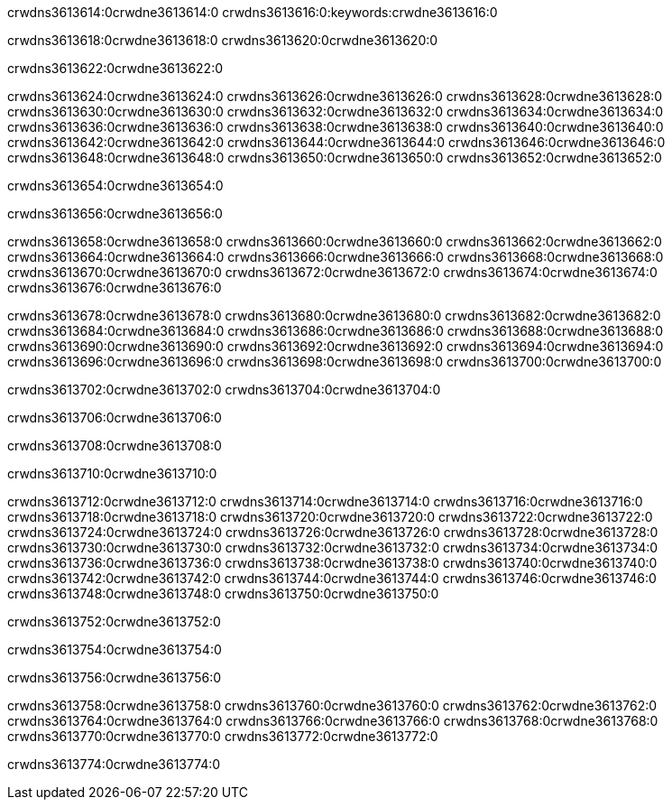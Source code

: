 crwdns3613614:0crwdne3613614:0
crwdns3613616:0:keywords:crwdne3613616:0

crwdns3613618:0crwdne3613618:0 crwdns3613620:0crwdne3613620:0

crwdns3613622:0crwdne3613622:0

crwdns3613624:0crwdne3613624:0 crwdns3613626:0crwdne3613626:0
crwdns3613628:0crwdne3613628:0 crwdns3613630:0crwdne3613630:0
crwdns3613632:0crwdne3613632:0 crwdns3613634:0crwdne3613634:0
crwdns3613636:0crwdne3613636:0 crwdns3613638:0crwdne3613638:0
crwdns3613640:0crwdne3613640:0
crwdns3613642:0crwdne3613642:0
crwdns3613644:0crwdne3613644:0
crwdns3613646:0crwdne3613646:0 crwdns3613648:0crwdne3613648:0
crwdns3613650:0crwdne3613650:0 crwdns3613652:0crwdne3613652:0

crwdns3613654:0crwdne3613654:0

crwdns3613656:0crwdne3613656:0 

crwdns3613658:0crwdne3613658:0 crwdns3613660:0crwdne3613660:0
crwdns3613662:0crwdne3613662:0 crwdns3613664:0crwdne3613664:0
crwdns3613666:0crwdne3613666:0
crwdns3613668:0crwdne3613668:0
crwdns3613670:0crwdne3613670:0
crwdns3613672:0crwdne3613672:0
crwdns3613674:0crwdne3613674:0
crwdns3613676:0crwdne3613676:0

crwdns3613678:0crwdne3613678:0 crwdns3613680:0crwdne3613680:0
crwdns3613682:0crwdne3613682:0
crwdns3613684:0crwdne3613684:0
crwdns3613686:0crwdne3613686:0
crwdns3613688:0crwdne3613688:0 crwdns3613690:0crwdne3613690:0
crwdns3613692:0crwdne3613692:0 crwdns3613694:0crwdne3613694:0 crwdns3613696:0crwdne3613696:0
crwdns3613698:0crwdne3613698:0 crwdns3613700:0crwdne3613700:0

crwdns3613702:0crwdne3613702:0 crwdns3613704:0crwdne3613704:0

crwdns3613706:0crwdne3613706:0

crwdns3613708:0crwdne3613708:0

crwdns3613710:0crwdne3613710:0

crwdns3613712:0crwdne3613712:0 crwdns3613714:0crwdne3613714:0
crwdns3613716:0crwdne3613716:0
crwdns3613718:0crwdne3613718:0
crwdns3613720:0crwdne3613720:0 crwdns3613722:0crwdne3613722:0
crwdns3613724:0crwdne3613724:0 
crwdns3613726:0crwdne3613726:0 
crwdns3613728:0crwdne3613728:0 crwdns3613730:0crwdne3613730:0
crwdns3613732:0crwdne3613732:0 crwdns3613734:0crwdne3613734:0
crwdns3613736:0crwdne3613736:0
crwdns3613738:0crwdne3613738:0
crwdns3613740:0crwdne3613740:0
crwdns3613742:0crwdne3613742:0
crwdns3613744:0crwdne3613744:0 crwdns3613746:0crwdne3613746:0 
crwdns3613748:0crwdne3613748:0
crwdns3613750:0crwdne3613750:0

crwdns3613752:0crwdne3613752:0

crwdns3613754:0crwdne3613754:0

crwdns3613756:0crwdne3613756:0

crwdns3613758:0crwdne3613758:0 crwdns3613760:0crwdne3613760:0
crwdns3613762:0crwdne3613762:0 crwdns3613764:0crwdne3613764:0
crwdns3613766:0crwdne3613766:0 crwdns3613768:0crwdne3613768:0 
crwdns3613770:0crwdne3613770:0 crwdns3613772:0crwdne3613772:0

crwdns3613774:0crwdne3613774:0